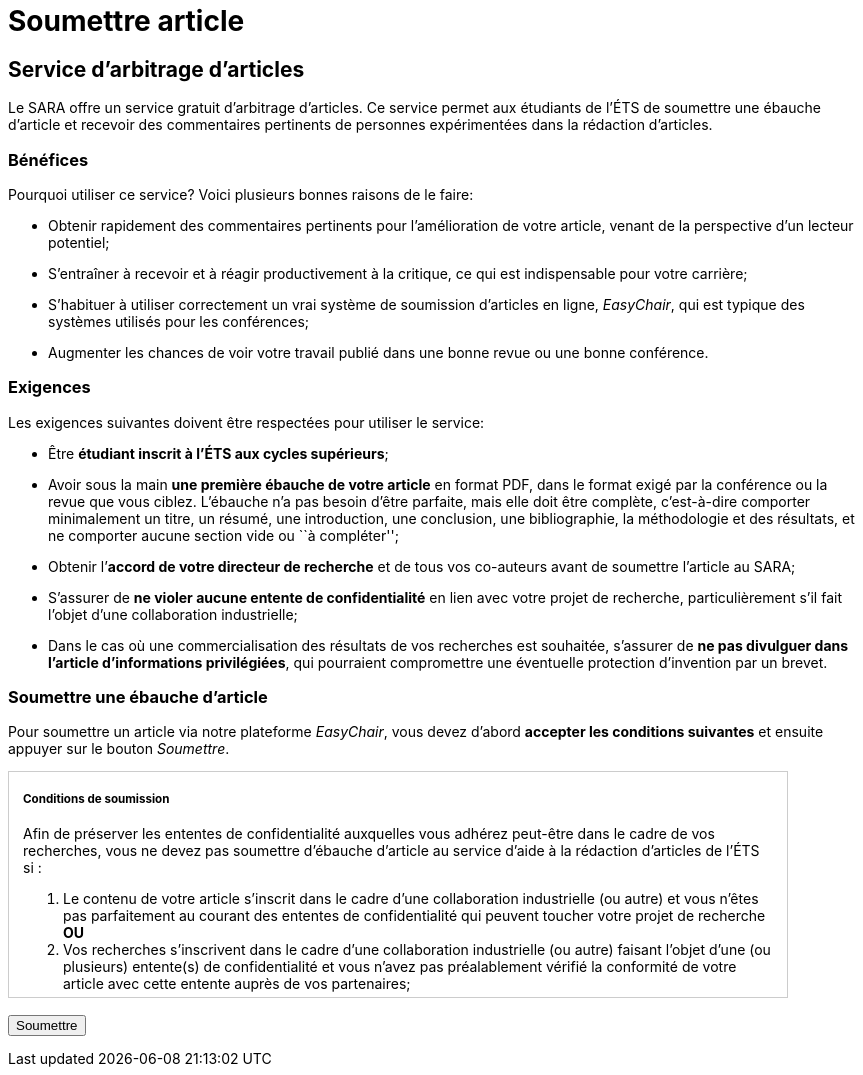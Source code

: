 = Soumettre article
:awestruct-layout: default
:imagesdir: images

== Service d'arbitrage d’articles

Le SARA offre un service gratuit d'arbitrage d'articles. Ce service permet aux étudiants de l'ÉTS de soumettre une ébauche d'article et recevoir des commentaires pertinents de personnes expérimentées dans la rédaction d'articles.

=== Bénéfices

Pourquoi utiliser ce service? Voici plusieurs bonnes raisons de le faire: 

====
*  Obtenir rapidement des commentaires pertinents pour l’amélioration de votre article, venant de la perspective d’un lecteur potentiel;
*  S'entraîner à recevoir et à réagir productivement à la critique, ce qui est indispensable pour votre carrière;
*  S'habituer à utiliser correctement un vrai système de soumission d’articles en ligne, _EasyChair_, qui est typique des systèmes utilisés pour les conférences;
*  Augmenter les chances de voir votre travail publié dans une bonne revue ou une bonne conférence.
====

=== Exigences

Les exigences suivantes doivent être respectées pour utiliser le service:

====
*  Être *étudiant inscrit à l’ÉTS aux cycles supérieurs*;
*  Avoir sous la main *une première ébauche de votre article* en format PDF, dans le format exigé par la conférence ou la revue que vous ciblez.  L’ébauche n’a pas besoin d’être parfaite, mais elle doit être complète, c’est-à-dire comporter minimalement un titre, un résumé, une introduction, une conclusion, une bibliographie, la méthodologie et des résultats, et ne comporter aucune section vide ou ``à compléter'';
*  Obtenir l’*accord de votre directeur de recherche* et de tous vos co-auteurs avant de soumettre l’article au SARA;
*  S’assurer de *ne violer aucune entente de confidentialité* en lien avec votre projet de recherche, particulièrement s’il fait l’objet d’une collaboration industrielle;
*  Dans le cas où une commercialisation des résultats de vos recherches est souhaitée, s’assurer de *ne pas divulguer dans l’article d’informations privilégiées*, qui pourraient compromettre une éventuelle protection d’invention par un brevet.
====

=== Soumettre une ébauche d'article

Pour soumettre un article via notre plateforme _EasyChair_, vous devez d'abord *accepter les conditions suivantes* et ensuite appuyer sur le bouton _Soumettre_.

++++

<form action="https://www.easychair.org/conferences/?conf=sartets2013" method="link">

<div id="terms" style="width:750px; height:225px; overflow:auto; border:solid 1px #ccc; padding-left:1em; padding-right:1em;">

<h5>Conditions de soumission</h5>

<p>Afin de préserver les ententes de confidentialité auxquelles vous adhérez peut-être dans le cadre de vos recherches, vous ne devez pas soumettre d’ébauche d’article au service d’aide à la rédaction d’articles de l’ÉTS si :</p> 

<ol>
<li> Le contenu de votre article s’inscrit dans le cadre d’une collaboration industrielle (ou autre) et vous n’êtes pas parfaitement au courant des ententes de confidentialité qui peuvent toucher votre projet de recherche <b>OU</b> </li>
<li>Vos recherches s’inscrivent dans le cadre d’une collaboration industrielle (ou autre) faisant l’objet d’une (ou plusieurs) entente(s) de confidentialité et vous n’avez pas préalablement vérifié la conformité de votre article avec cette entente auprès de vos partenaires;</li>
</ol>

<p>De plus, vous ne devez pas soumettre d’ébauche d’article au service d’aide à la rédaction d’articles de l’ÉTS si :</p>

<ol start="3">
<li>Vous désirez protéger la technologie décrite dans l’article par un brevet ou un autre mécanisme juridique à l’aide du SPSIR (votre soumission serait alors considérée comme une divulgation publique de la technologie).</li>
</ol>

<p>Par ailleurs, si vous soumettez une ébauche d’article au service d’aide à la rédaction d’articles de l’ÉTS avec des co-auteurs, tous ces co-auteurs doivent être bien représentés. L’ébauche ne peut être soumise si un ou plusieurs des co-auteurs se trouve dans l’une des trois situations énumérées ci-dessus.</p>

<input type="checkbox" name="soumissionCheck" value="termesSoumissionAccept" required="required"> &nbsp; <b>Je certifie que j’ai bien lu et compris les conditions énumérées sur cette page et que le contenu de ma soumission n’est pas touché par ces conditions.</b>
</div>

<br>
<input type="submit" value="Soumettre">
</form>
++++